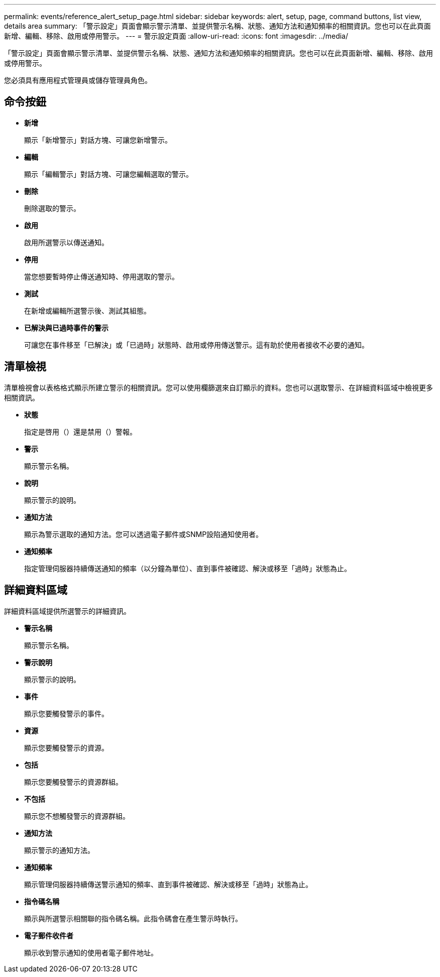 ---
permalink: events/reference_alert_setup_page.html 
sidebar: sidebar 
keywords: alert, setup, page, command buttons, list view, details area 
summary: 「警示設定」頁面會顯示警示清單、並提供警示名稱、狀態、通知方法和通知頻率的相關資訊。您也可以在此頁面新增、編輯、移除、啟用或停用警示。 
---
= 警示設定頁面
:allow-uri-read: 
:icons: font
:imagesdir: ../media/


[role="lead"]
「警示設定」頁面會顯示警示清單、並提供警示名稱、狀態、通知方法和通知頻率的相關資訊。您也可以在此頁面新增、編輯、移除、啟用或停用警示。

您必須具有應用程式管理員或儲存管理員角色。



== 命令按鈕

* *新增*
+
顯示「新增警示」對話方塊、可讓您新增警示。

* *編輯*
+
顯示「編輯警示」對話方塊、可讓您編輯選取的警示。

* *刪除*
+
刪除選取的警示。

* *啟用*
+
啟用所選警示以傳送通知。

* *停用*
+
當您想要暫時停止傳送通知時、停用選取的警示。

* *測試*
+
在新增或編輯所選警示後、測試其組態。

* *已解決與已過時事件的警示*
+
可讓您在事件移至「已解決」或「已過時」狀態時、啟用或停用傳送警示。這有助於使用者接收不必要的通知。





== 清單檢視

清單檢視會以表格格式顯示所建立警示的相關資訊。您可以使用欄篩選來自訂顯示的資料。您也可以選取警示、在詳細資料區域中檢視更多相關資訊。

* *狀態*
+
指定是啓用（）還是禁用（image:../media/alert_status_disabled.gif[""]）警報image:../media/alert_status_enabled.gif[""]。

* *警示*
+
顯示警示名稱。

* *說明*
+
顯示警示的說明。

* *通知方法*
+
顯示為警示選取的通知方法。您可以透過電子郵件或SNMP設陷通知使用者。

* *通知頻率*
+
指定管理伺服器持續傳送通知的頻率（以分鐘為單位）、直到事件被確認、解決或移至「過時」狀態為止。





== 詳細資料區域

詳細資料區域提供所選警示的詳細資訊。

* *警示名稱*
+
顯示警示名稱。

* *警示說明*
+
顯示警示的說明。

* *事件*
+
顯示您要觸發警示的事件。

* *資源*
+
顯示您要觸發警示的資源。

* *包括*
+
顯示您要觸發警示的資源群組。

* *不包括*
+
顯示您不想觸發警示的資源群組。

* *通知方法*
+
顯示警示的通知方法。

* *通知頻率*
+
顯示管理伺服器持續傳送警示通知的頻率、直到事件被確認、解決或移至「過時」狀態為止。

* *指令碼名稱*
+
顯示與所選警示相關聯的指令碼名稱。此指令碼會在產生警示時執行。

* *電子郵件收件者*
+
顯示收到警示通知的使用者電子郵件地址。


